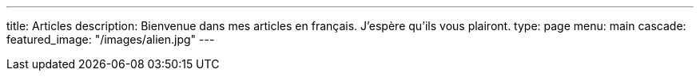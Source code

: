 ---
title: Articles
description: Bienvenue dans mes articles en français. J'espère qu'ils vous plairont.
type: page
menu: main
cascade:
    featured_image: "/images/alien.jpg"
---
